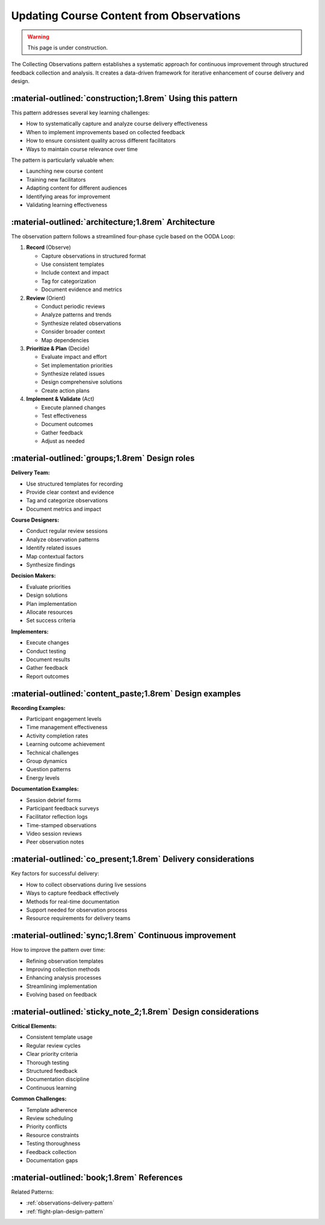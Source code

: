 .. _observations-design-pattern:

=========================================
Updating Course Content from Observations
=========================================

.. tags:: continuous improvement, feedback, data, iterative, enhancement

.. warning:: 
    This page is under construction.

The Collecting Observations pattern establishes a systematic approach for 
continuous improvement through structured feedback collection and analysis. 
It creates a data-driven framework for iterative enhancement of course delivery and design.


-----------------------------------------------------------
:material-outlined:`construction;1.8rem` Using this pattern
-----------------------------------------------------------

This pattern addresses several key learning challenges:

- How to systematically capture and analyze course delivery effectiveness
- When to implement improvements based on collected feedback
- How to ensure consistent quality across different facilitators
- Ways to maintain course relevance over time

The pattern is particularly valuable when:

- Launching new course content
- Training new facilitators
- Adapting content for different audiences
- Identifying areas for improvement
- Validating learning effectiveness

-----------------------------------------------------  
:material-outlined:`architecture;1.8rem` Architecture
-----------------------------------------------------

The observation pattern follows a streamlined four-phase cycle based on the OODA Loop:

1. **Record** (Observe)
   
   - Capture observations in structured format
   - Use consistent templates
   - Include context and impact
   - Tag for categorization
   - Document evidence and metrics

2. **Review** (Orient)

   - Conduct periodic reviews
   - Analyze patterns and trends
   - Synthesize related observations
   - Consider broader context
   - Map dependencies

3. **Prioritize & Plan** (Decide)

   - Evaluate impact and effort
   - Set implementation priorities
   - Synthesize related issues
   - Design comprehensive solutions
   - Create action plans

4. **Implement & Validate** (Act)

   - Execute planned changes
   - Test effectiveness
   - Document outcomes
   - Gather feedback
   - Adjust as needed

-----------------------------------------------
:material-outlined:`groups;1.8rem` Design roles
-----------------------------------------------

**Delivery Team:**

- Use structured templates for recording
- Provide clear context and evidence
- Tag and categorize observations
- Document metrics and impact

**Course Designers:**

- Conduct regular review sessions
- Analyze observation patterns
- Identify related issues
- Map contextual factors
- Synthesize findings

**Decision Makers:**

- Evaluate priorities
- Design solutions
- Plan implementation
- Allocate resources
- Set success criteria

**Implementers:**

- Execute changes
- Conduct testing
- Document results
- Gather feedback
- Report outcomes

---------------------------------------------------------
:material-outlined:`content_paste;1.8rem` Design examples
---------------------------------------------------------

**Recording Examples:**

- Participant engagement levels
- Time management effectiveness
- Activity completion rates
- Learning outcome achievement
- Technical challenges
- Group dynamics
- Question patterns
- Energy levels

**Documentation Examples:**

- Session debrief forms
- Participant feedback surveys
- Facilitator reflection logs
- Time-stamped observations
- Video session reviews
- Peer observation notes

--------------------------------------------------------------
:material-outlined:`co_present;1.8rem` Delivery considerations
--------------------------------------------------------------

Key factors for successful delivery:

- How to collect observations during live sessions
- Ways to capture feedback effectively
- Methods for real-time documentation
- Support needed for observation process
- Resource requirements for delivery teams

-------------------------------------------------------
:material-outlined:`sync;1.8rem` Continuous improvement
-------------------------------------------------------

How to improve the pattern over time:

- Refining observation templates
- Improving collection methods
- Enhancing analysis processes
- Streamlining implementation
- Evolving based on feedback

---------------------------------------------------------------
:material-outlined:`sticky_note_2;1.8rem` Design considerations
---------------------------------------------------------------

**Critical Elements:**

- Consistent template usage
- Regular review cycles
- Clear priority criteria
- Thorough testing
- Structured feedback
- Documentation discipline
- Continuous learning

**Common Challenges:**

- Template adherence
- Review scheduling
- Priority conflicts
- Resource constraints
- Testing thoroughness
- Feedback collection
- Documentation gaps

-------------------------------------------
:material-outlined:`book;1.8rem` References
-------------------------------------------

Related Patterns:

- :ref:`observations-delivery-pattern`
- :ref:`flight-plan-design-pattern`

